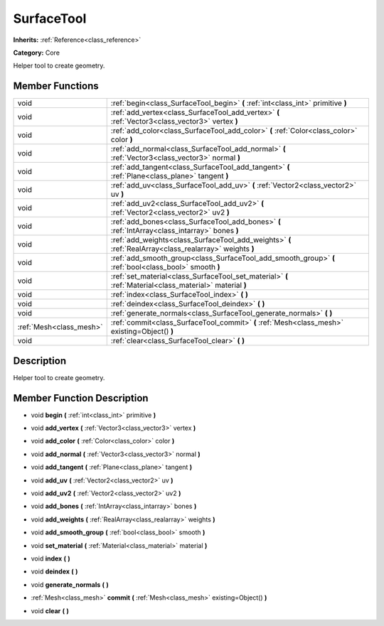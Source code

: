 .. _class_SurfaceTool:

SurfaceTool
===========

**Inherits:** :ref:`Reference<class_reference>`

**Category:** Core

Helper tool to create geometry.

Member Functions
----------------

+--------------------------+------------------------------------------------------------------------------------------------------------+
| void                     | :ref:`begin<class_SurfaceTool_begin>`  **(** :ref:`int<class_int>` primitive  **)**                        |
+--------------------------+------------------------------------------------------------------------------------------------------------+
| void                     | :ref:`add_vertex<class_SurfaceTool_add_vertex>`  **(** :ref:`Vector3<class_vector3>` vertex  **)**         |
+--------------------------+------------------------------------------------------------------------------------------------------------+
| void                     | :ref:`add_color<class_SurfaceTool_add_color>`  **(** :ref:`Color<class_color>` color  **)**                |
+--------------------------+------------------------------------------------------------------------------------------------------------+
| void                     | :ref:`add_normal<class_SurfaceTool_add_normal>`  **(** :ref:`Vector3<class_vector3>` normal  **)**         |
+--------------------------+------------------------------------------------------------------------------------------------------------+
| void                     | :ref:`add_tangent<class_SurfaceTool_add_tangent>`  **(** :ref:`Plane<class_plane>` tangent  **)**          |
+--------------------------+------------------------------------------------------------------------------------------------------------+
| void                     | :ref:`add_uv<class_SurfaceTool_add_uv>`  **(** :ref:`Vector2<class_vector2>` uv  **)**                     |
+--------------------------+------------------------------------------------------------------------------------------------------------+
| void                     | :ref:`add_uv2<class_SurfaceTool_add_uv2>`  **(** :ref:`Vector2<class_vector2>` uv2  **)**                  |
+--------------------------+------------------------------------------------------------------------------------------------------------+
| void                     | :ref:`add_bones<class_SurfaceTool_add_bones>`  **(** :ref:`IntArray<class_intarray>` bones  **)**          |
+--------------------------+------------------------------------------------------------------------------------------------------------+
| void                     | :ref:`add_weights<class_SurfaceTool_add_weights>`  **(** :ref:`RealArray<class_realarray>` weights  **)**  |
+--------------------------+------------------------------------------------------------------------------------------------------------+
| void                     | :ref:`add_smooth_group<class_SurfaceTool_add_smooth_group>`  **(** :ref:`bool<class_bool>` smooth  **)**   |
+--------------------------+------------------------------------------------------------------------------------------------------------+
| void                     | :ref:`set_material<class_SurfaceTool_set_material>`  **(** :ref:`Material<class_material>` material  **)** |
+--------------------------+------------------------------------------------------------------------------------------------------------+
| void                     | :ref:`index<class_SurfaceTool_index>`  **(** **)**                                                         |
+--------------------------+------------------------------------------------------------------------------------------------------------+
| void                     | :ref:`deindex<class_SurfaceTool_deindex>`  **(** **)**                                                     |
+--------------------------+------------------------------------------------------------------------------------------------------------+
| void                     | :ref:`generate_normals<class_SurfaceTool_generate_normals>`  **(** **)**                                   |
+--------------------------+------------------------------------------------------------------------------------------------------------+
| :ref:`Mesh<class_mesh>`  | :ref:`commit<class_SurfaceTool_commit>`  **(** :ref:`Mesh<class_mesh>` existing=Object()  **)**            |
+--------------------------+------------------------------------------------------------------------------------------------------------+
| void                     | :ref:`clear<class_SurfaceTool_clear>`  **(** **)**                                                         |
+--------------------------+------------------------------------------------------------------------------------------------------------+

Description
-----------

Helper tool to create geometry.

Member Function Description
---------------------------

.. _class_SurfaceTool_begin:

- void  **begin**  **(** :ref:`int<class_int>` primitive  **)**

.. _class_SurfaceTool_add_vertex:

- void  **add_vertex**  **(** :ref:`Vector3<class_vector3>` vertex  **)**

.. _class_SurfaceTool_add_color:

- void  **add_color**  **(** :ref:`Color<class_color>` color  **)**

.. _class_SurfaceTool_add_normal:

- void  **add_normal**  **(** :ref:`Vector3<class_vector3>` normal  **)**

.. _class_SurfaceTool_add_tangent:

- void  **add_tangent**  **(** :ref:`Plane<class_plane>` tangent  **)**

.. _class_SurfaceTool_add_uv:

- void  **add_uv**  **(** :ref:`Vector2<class_vector2>` uv  **)**

.. _class_SurfaceTool_add_uv2:

- void  **add_uv2**  **(** :ref:`Vector2<class_vector2>` uv2  **)**

.. _class_SurfaceTool_add_bones:

- void  **add_bones**  **(** :ref:`IntArray<class_intarray>` bones  **)**

.. _class_SurfaceTool_add_weights:

- void  **add_weights**  **(** :ref:`RealArray<class_realarray>` weights  **)**

.. _class_SurfaceTool_add_smooth_group:

- void  **add_smooth_group**  **(** :ref:`bool<class_bool>` smooth  **)**

.. _class_SurfaceTool_set_material:

- void  **set_material**  **(** :ref:`Material<class_material>` material  **)**

.. _class_SurfaceTool_index:

- void  **index**  **(** **)**

.. _class_SurfaceTool_deindex:

- void  **deindex**  **(** **)**

.. _class_SurfaceTool_generate_normals:

- void  **generate_normals**  **(** **)**

.. _class_SurfaceTool_commit:

- :ref:`Mesh<class_mesh>`  **commit**  **(** :ref:`Mesh<class_mesh>` existing=Object()  **)**

.. _class_SurfaceTool_clear:

- void  **clear**  **(** **)**


